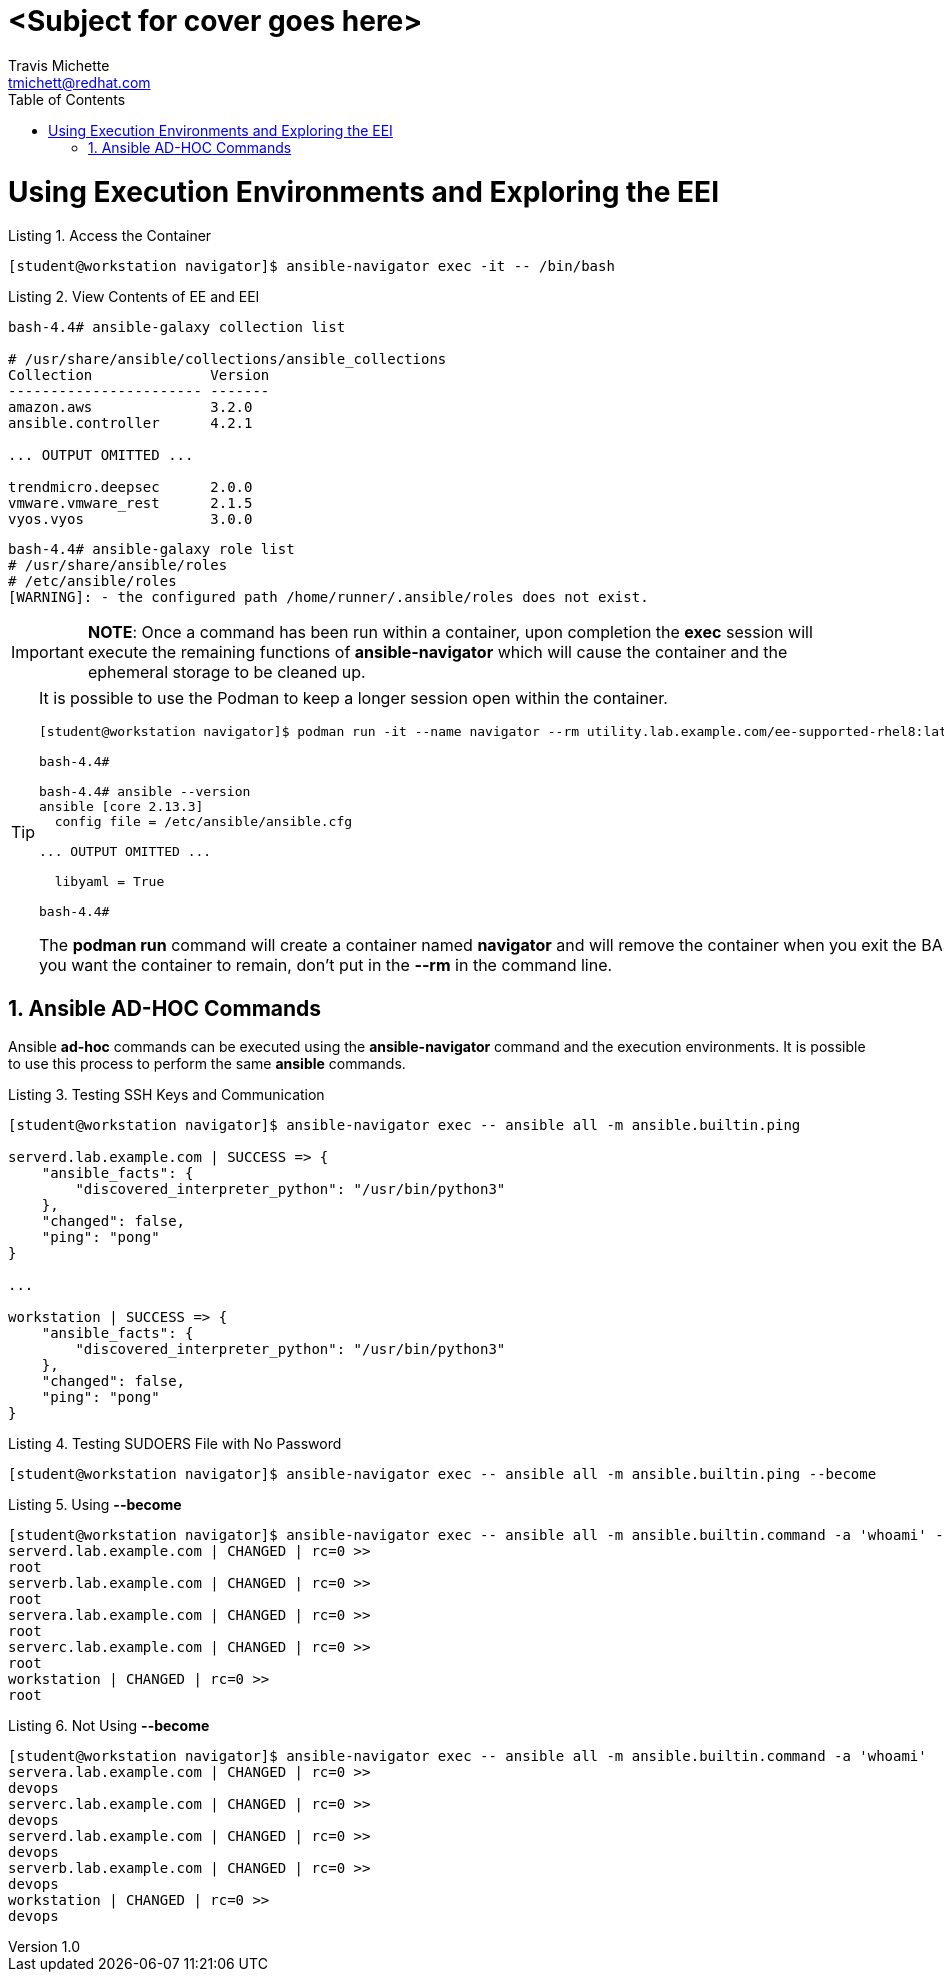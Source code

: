 = {subject}
:subject: <Subject for cover goes here>
:description:  <Description for cover goes here>
Travis Michette <tmichett@redhat.com>
:doctype: book
:customer:  GLS
:listing-caption: Listing
:toc:
:toclevels: 7
:sectnums:
:sectnumlevels: 6
:numbered:
:chapter-label:
:pdf-page-size: LETTER
:icons: font
:imagesdir: images/
// The IF Statements don't always work. So must comment out and uncomment based on ePub or PDF
// Title-Page-Background is for PDF
// Front-Cover-Image is for ePub
//:front-cover-image: image:Training_Cover.png[align="top left"]
:title-page-background-image: image:Training_Cover.png[pdfwidth=8.0in,position=top left]


// Initial Settings for PDFs
ifdef::backend-pdf[]
:title-page-background-image: image:Training_Cover.png[pdfwidth=8.0in,position=top left]
:pygments-style: tango
:source-highlighter: pygments
endif::[]

// Initial Settings for Github
ifdef::env-github[]
:status:
:outfilesuffix: .adoc
:caution-caption: :fire:
:important-caption: :exclamation:
:note-caption: :paperclip:
:tip-caption: :bulb:
:warning-caption: :warning:
endif::[]
:revnumber: 1.0

// Initial Settings for ePub
ifdef::ebook-format-epub3[]
:front-cover-image: image:Training_Cover.png[align="top left"]
:title-page-background-image: image:Training_Cover.png[pdfwidth=8.0in,position=top left]
:pygments-style: tango
:source-highlighter: pygments
endif::[]

= Using Execution Environments and Exploring the EEI

.Access the Container
[source,bash]
----
[student@workstation navigator]$ ansible-navigator exec -it -- /bin/bash
----

.View Contents of EE and EEI
[source,bash]
----
bash-4.4# ansible-galaxy collection list

# /usr/share/ansible/collections/ansible_collections
Collection              Version
----------------------- -------
amazon.aws              3.2.0
ansible.controller      4.2.1

... OUTPUT OMITTED ...

trendmicro.deepsec      2.0.0
vmware.vmware_rest      2.1.5
vyos.vyos               3.0.0
----

[source,bash]
----
bash-4.4# ansible-galaxy role list
# /usr/share/ansible/roles
# /etc/ansible/roles
[WARNING]: - the configured path /home/runner/.ansible/roles does not exist.
----

[IMPORTANT]
=====
*NOTE*: Once a command has been run within a container, upon completion the *exec* session will execute the remaining functions of *ansible-navigator* which will cause the container and the ephemeral storage to be cleaned up.
=====

[TIP]
=====
It is possible to use the Podman to keep a longer session open within the container.

----
[student@workstation navigator]$ podman run -it --name navigator --rm utility.lab.example.com/ee-supported-rhel8:latest /bin/bash

bash-4.4#

bash-4.4# ansible --version
ansible [core 2.13.3]
  config file = /etc/ansible/ansible.cfg

... OUTPUT OMITTED ...

  libyaml = True

bash-4.4#
----

The *podman run* command will create a container named *navigator* and will remove the container when you exit the BASH prompt. If you want the container to remain, don't put in the *--rm* in the command line.

=====

== Ansible AD-HOC Commands

Ansible *ad-hoc* commands can be executed using the *ansible-navigator* command and the execution environments. It is possible to use this process to perform the same *ansible* commands.

.Testing SSH Keys and Communication
[source,bash]
----
[student@workstation navigator]$ ansible-navigator exec -- ansible all -m ansible.builtin.ping

serverd.lab.example.com | SUCCESS => {
    "ansible_facts": {
        "discovered_interpreter_python": "/usr/bin/python3"
    },
    "changed": false,
    "ping": "pong"
}

...

workstation | SUCCESS => {
    "ansible_facts": {
        "discovered_interpreter_python": "/usr/bin/python3"
    },
    "changed": false,
    "ping": "pong"
}
----

.Testing SUDOERS File with No Password
[source,bash]
----
[student@workstation navigator]$ ansible-navigator exec -- ansible all -m ansible.builtin.ping --become
----

.Using *--become*
[source,bash]
----
[student@workstation navigator]$ ansible-navigator exec -- ansible all -m ansible.builtin.command -a 'whoami' --become
serverd.lab.example.com | CHANGED | rc=0 >>
root
serverb.lab.example.com | CHANGED | rc=0 >>
root
servera.lab.example.com | CHANGED | rc=0 >>
root
serverc.lab.example.com | CHANGED | rc=0 >>
root
workstation | CHANGED | rc=0 >>
root
----

.Not Using *--become*
[source,bash]
----
[student@workstation navigator]$ ansible-navigator exec -- ansible all -m ansible.builtin.command -a 'whoami'
servera.lab.example.com | CHANGED | rc=0 >>
devops
serverc.lab.example.com | CHANGED | rc=0 >>
devops
serverd.lab.example.com | CHANGED | rc=0 >>
devops
serverb.lab.example.com | CHANGED | rc=0 >>
devops
workstation | CHANGED | rc=0 >>
devops
----
